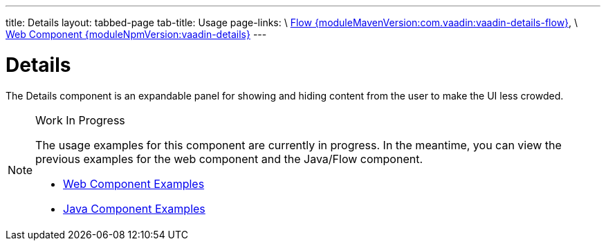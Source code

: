 ---
title: Details
layout: tabbed-page
tab-title: Usage
page-links: \
https://github.com/vaadin/vaadin-flow-components/releases/tag/{moduleMavenVersion:com.vaadin:vaadin-details-flow}\[Flow {moduleMavenVersion:com.vaadin:vaadin-details-flow}], \
https://github.com/vaadin/vaadin-details/releases/tag/v{moduleNpmVersion:vaadin-details}\[Web Component {moduleNpmVersion:vaadin-details}]
---

= Details

// tag::description[]
The Details component is an expandable panel for showing and hiding content from the user to make the UI less crowded.
// end::description[]

// [.example]
// --

// [source,typescript]
// ----
// include::../../../../frontend/demo/component/details/details-basic.ts[render,tags=snippet,indent=0,group=TypeScript]
// ----

// [source, java]
// ----
// include::../../../../src/main/java/com/vaadin/demo/component/details/DetailsBasic.java[render,tags=snippet,indent=0,group=Java]
// ----

// --

.Work In Progress
[NOTE]
====
The usage examples for this component are currently in progress. In the meantime, you can view the previous examples for the web component and the Java/Flow component.

[.buttons]
- https://vaadin.com/components/vaadin-details/html-examples[Web Component Examples]
- https://vaadin.com/components/vaadin-details/java-examples[Java Component Examples]
====
